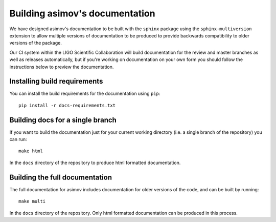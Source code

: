 Building asimov's documentation
===============================

We have designed asimov's documentation to be built with the ``sphinx`` package using the ``sphinx-multiversion`` extension to allow multiple versions of documentation to be produced to provide backwards compatibility to older versions of the package.

Our CI system within the LIGO Scientific Collaboration will build documentation for the review and master branches as well as releases automatically, but if you're working on documentation on your own form you should follow the instructions below to preview the documentation.

Installing build requirements
-----------------------------

You can install the build requirements for the documentation using ``pip``::

  pip install -r docs-requirements.txt

Building docs for a single branch
---------------------------------

If you want to build the documentation just for your current working directory (i.e. a single branch of the repository) you can run::

  make html

In the ``docs`` directory of the repository to produce html formatted documentation.

Building the full documentation
-------------------------------

The full documentation for asimov includes documentation for older versions of the code, and can be built by running::

  make multi

In the ``docs`` directory of the repository.
Only html formatted documentation can be produced in this process.
